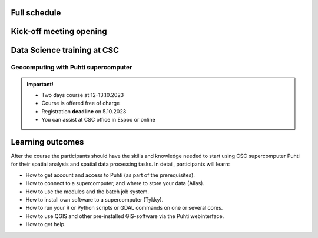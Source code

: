 Full schedule
===============

Kick-off meeting opening
=========================

.. raw:: html 

    <div>

        <p>The course runs for 10 weeks with a following structure:</p>
        
        <style>
            table, th, td {
                border: 1px solid black;
                border-collapse: collapse;}
        </style>


        <table style="width:100%">
            <tr>
            <th>Timeline</th>
            <th>Details</th>
            </tr>

            <tr>
            <td><b>Week 1</b></td>
            <td>
                <ul>
                    <p><b>Challenge introduction phase</b></p>
                

                <ul>
                    <li><b>25.-26.9. Kick-off event</b> at Aalto University, Espoo (physical)</li>

                    <li><a href="kick_off.html"><b>Find the Kick-off event Programme here!</b></a></li>
                    
                    <li>Introduction to the challenge theme, networking with stakeholders, forming teams</li>

                    <li>A half-a-day public seminar with all the participants and collaborators</li>

                    <li>A 1,5-day workshop with the participants and key mentors</li>

                    <li>Getting to know the societal context of the challenge as a team</li>

                </ul>
                </ul>
            </td>
            </tr>

            <tr>
            <td><b>Week 2</b></td>
            <td>
                <ul>
                    <p><b>Challenge specification phase</b></p>
                <ul>

                    <li>Analyzing the broad challenge, learning insights, and getting familiar with data and tools</li>

                    <li>Specification of the team’s problem/sub-challenge, gathering resources and contacting stakeholders</li>

                    <li><b>Online mentoring session:</b> short presentations of each team (5-10 min) and feedback discussion on <b>October 5th</b> between 2-5 pm. Instructions for the next phase</li>

                </ul>
                </ul>
            </td>
            </tr>

            <tr>
            <td><b>Week 3-5</b></td>
            <td>
                <ul>
                    <p><b>Prototyping/ideation phase</b></p>

                <ul>

                    <li>Rapid ideation of solutions and testing data and tools</li>

                    <li>Validating ideas with stakeholders</li>
                    
                    <li><a href="schedule.html#geocomputing-with-puhti-supercomputer"><b>12.-13.10 Data science training at CSC (hybrid)</b></a>, not compulsory, but recommended for those experts who work on data processing and automation</li>

                    <li><b>Online mentoring sessions</b> (30 min/team) on <b>October 12th, 19th and 26th</b> between 2-5 pm </li>

                    <li><b>1.11. Mid-term Seminar<b> at the University of Turku with groups and mentors' interaction and feedback day (physical)</li>
                
                </ul>
                </ul>
                
            </td>
            </tr>

            <tr>
            <td><b>Week 6-9</b></td>
            <td>
                <ul>
                    <p><b>Solution-building phase</b></p>

                <ul>

                    <li>Teams work at their own pace on their solutions based on feedback/mentoring</li>

                    <li><b>Online mentoring sessions</b> (30 min/team) on <b>November 9th, 16th and 23rd</b> between 2-5 pm </li>

                </ul>
                </ul>
            </td>
            </tr>

            <tr>
            <td><b>Week 10</b></td>
            <td>
                <ul>
                    <p><b>Finalization phase</b></p>

                <ul>

                    <li><b>Online pitching rehearsals and final group status check</b> (all groups) on <b>November 30th</b> at 2-4 pm </li>

                    <li><b>1.12. Final seminar and challenge feedback and summary session</b> at Otaniemi, Espoo (physical)</li>

                    <li>Groups pitch their solutions to the rest of the course, stakeholders, and general audience</li>

                </ul>
            </td>
            </tr>
            
        </table>

    </div>


.. raw:: html 

    <div>
        <hr>
    </div>

Data Science training at CSC
==============================

Geocomputing with Puhti supercomputer
---------------------------------------

.. raw:: html 

    <div>

        <p>
        In this course we will learn the basics of Geocomputing on a supercomputer through a combination of lectures 
        and hands-on activities. The main focus of the course is the <a href="https://docs.csc.fi/computing/systems-puhti/">Puhti supercomputer</a>,
        and all the exercises are hands-on. The CSC services discussed in this course are <a href="https://research.csc.fi/free-of-charge-use-cases">Free-of-charge for academic research, education, and training purposes</a> 
        for Finnish higher education Institutions and state research institutes (subsidized by the Ministry of Education and Culture, Finland).

        Most of the course content also applies to <a href="https://www.lumi-supercomputer.eu/">LUMI supercomputer</a>, which is available for academi users 
        and <a href="https://csc.fi/solutions-for-business">private business</a>. 

        This course is dedicated to academic researchers planning to use <b>Puhti supercomputer</b> and for data analysts 
        from private companies planning to use <b>LUMI supercomputer</b>. Take a look and undertands more about <a href="https://research.csc.fi/geocomputing">CSC geocomputing</a>.

        </p>
    </div>



.. admonition:: Important!

    - Two days course at 12-13.10.2023
    - Course is offered free of charge
    - Registration **deadline** on 5.10.2023
    - You can assist at CSC office in Espoo or online
    

    .. button-link:: https://ssl.eventilla.com/attend/R186Z?t%5Bpdn2y%5D 
                :color: primary
                :shadow:
                :align: center

                👉 Registration

..   https://ssl.eventilla.com/geocomputing_2023

Learning outcomes
===================
After the course the participants should have the skills and knowledge needed to start using CSC supercomputer Puhti 
for their spatial analysis and spatial data processing tasks.
In detail, participants will learn:

- How to get account and access to Puhti (as part of the prerequisites).
- How to connect to a supercomputer, and where to store your data (Allas).
- How to use the modules and the batch job system.
- How to install own software to a supercomputer (Tykky).
- How to run your R or Python scripts or GDAL commands on one or several cores.
- How to use QGIS and other pre-installed GIS-software via the Puhti webinterface.
- How to get help.


